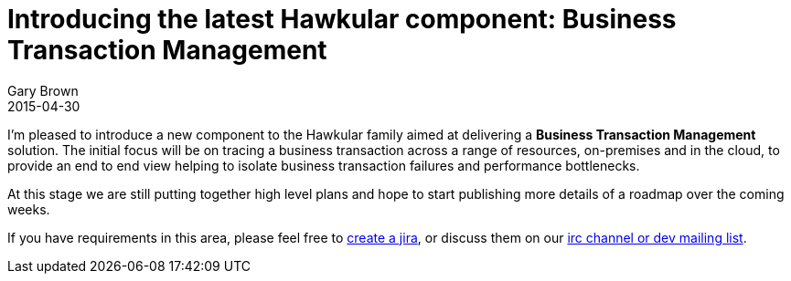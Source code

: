 = Introducing the latest Hawkular component: Business Transaction Management
Gary Brown
2015-04-30
:jbake-type: post
:jbake-status: published
:jbake-tags: blog, btm
:idprefix:

I'm pleased to introduce a new component to the Hawkular family aimed at delivering a *Business Transaction Management* solution. The initial focus will be on tracing a business transaction across a range of resources, on-premises and in the cloud, to provide an end to end view helping to isolate business transaction failures and performance bottlenecks.

At this stage we are still putting together high level plans and hope to start publishing more details of a roadmap over the coming weeks.

If you have requirements in this area, please feel free to https://issues.jboss.org/browse/HWKBTM[create a jira], or discuss them on our http://www.hawkular.org/community/join.html[irc channel or dev mailing list].

